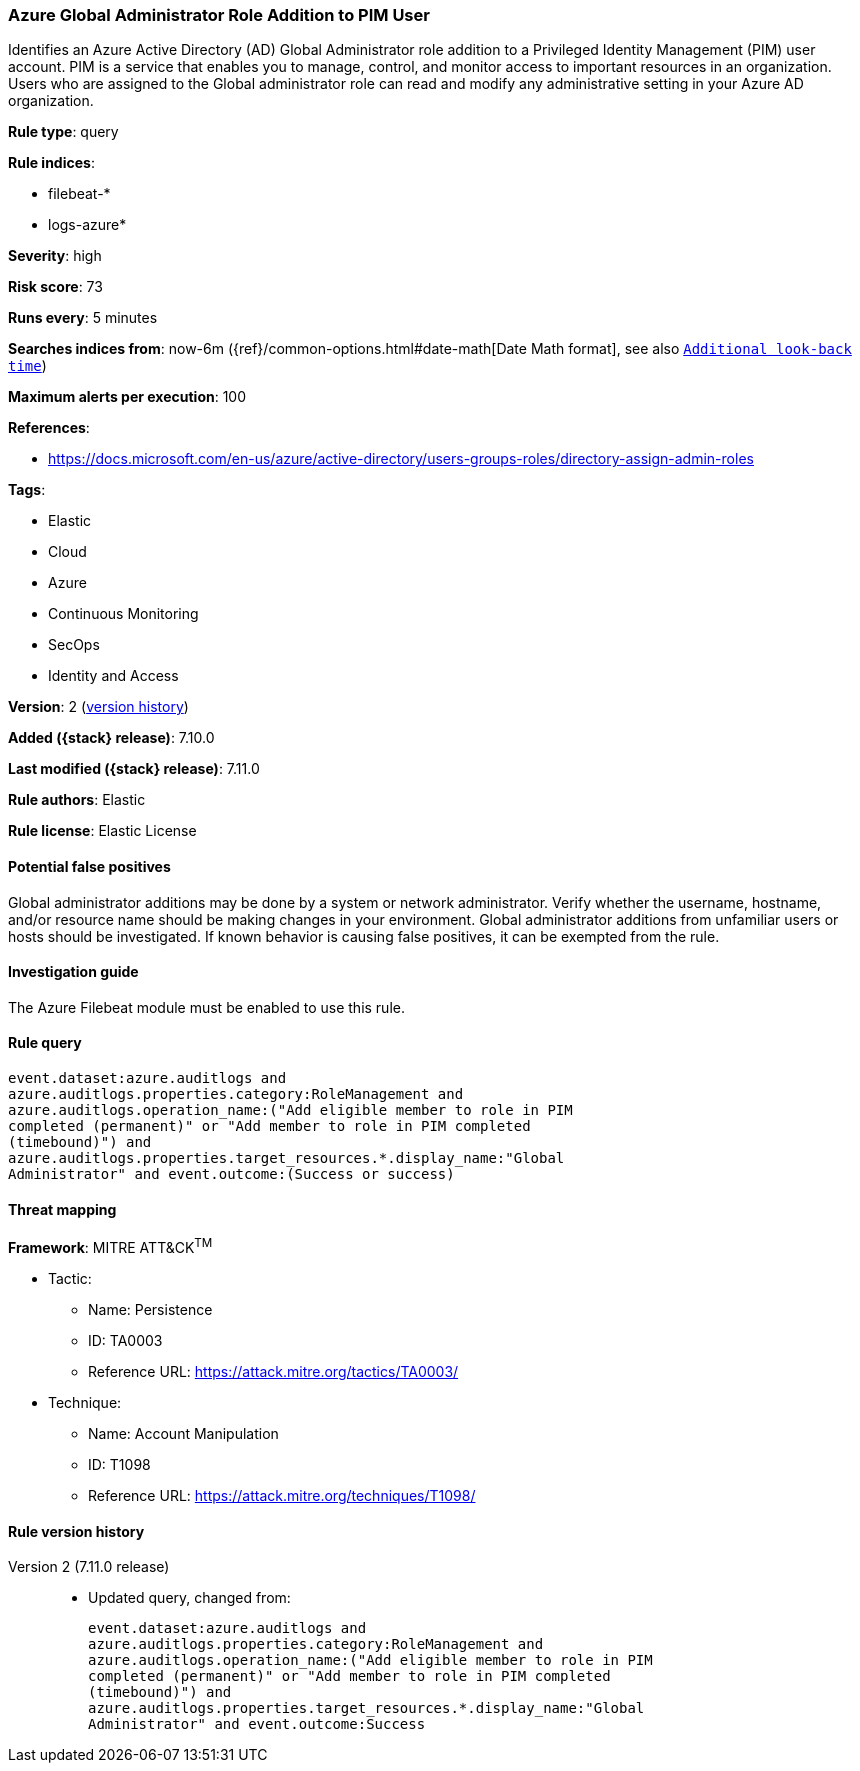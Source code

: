 [[azure-global-administrator-role-addition-to-pim-user]]
=== Azure Global Administrator Role Addition to PIM User

Identifies an Azure Active Directory (AD) Global Administrator role addition to a Privileged Identity Management (PIM) user account. PIM is a service that enables you to manage, control, and monitor access to important resources in an organization. Users who are assigned to the Global administrator role can read and modify any administrative setting in your Azure AD organization.

*Rule type*: query

*Rule indices*:

* filebeat-*
* logs-azure*

*Severity*: high

*Risk score*: 73

*Runs every*: 5 minutes

*Searches indices from*: now-6m ({ref}/common-options.html#date-math[Date Math format], see also <<rule-schedule, `Additional look-back time`>>)

*Maximum alerts per execution*: 100

*References*:

* https://docs.microsoft.com/en-us/azure/active-directory/users-groups-roles/directory-assign-admin-roles

*Tags*:

* Elastic
* Cloud
* Azure
* Continuous Monitoring
* SecOps
* Identity and Access

*Version*: 2 (<<azure-global-administrator-role-addition-to-pim-user-history, version history>>)

*Added ({stack} release)*: 7.10.0

*Last modified ({stack} release)*: 7.11.0

*Rule authors*: Elastic

*Rule license*: Elastic License

==== Potential false positives

Global administrator additions may be done by a system or network administrator. Verify whether the username, hostname, and/or resource name should be making changes in your environment. Global administrator additions from unfamiliar users or hosts should be investigated. If known behavior is causing false positives, it can be exempted from the rule.

==== Investigation guide

The Azure Filebeat module must be enabled to use this rule.

==== Rule query


[source,js]
----------------------------------
event.dataset:azure.auditlogs and
azure.auditlogs.properties.category:RoleManagement and
azure.auditlogs.operation_name:("Add eligible member to role in PIM
completed (permanent)" or "Add member to role in PIM completed
(timebound)") and
azure.auditlogs.properties.target_resources.*.display_name:"Global
Administrator" and event.outcome:(Success or success)
----------------------------------

==== Threat mapping

*Framework*: MITRE ATT&CK^TM^

* Tactic:
** Name: Persistence
** ID: TA0003
** Reference URL: https://attack.mitre.org/tactics/TA0003/
* Technique:
** Name: Account Manipulation
** ID: T1098
** Reference URL: https://attack.mitre.org/techniques/T1098/

[[azure-global-administrator-role-addition-to-pim-user-history]]
==== Rule version history

Version 2 (7.11.0 release)::
* Updated query, changed from:
+
[source, js]
----------------------------------
event.dataset:azure.auditlogs and
azure.auditlogs.properties.category:RoleManagement and
azure.auditlogs.operation_name:("Add eligible member to role in PIM
completed (permanent)" or "Add member to role in PIM completed
(timebound)") and
azure.auditlogs.properties.target_resources.*.display_name:"Global
Administrator" and event.outcome:Success
----------------------------------

